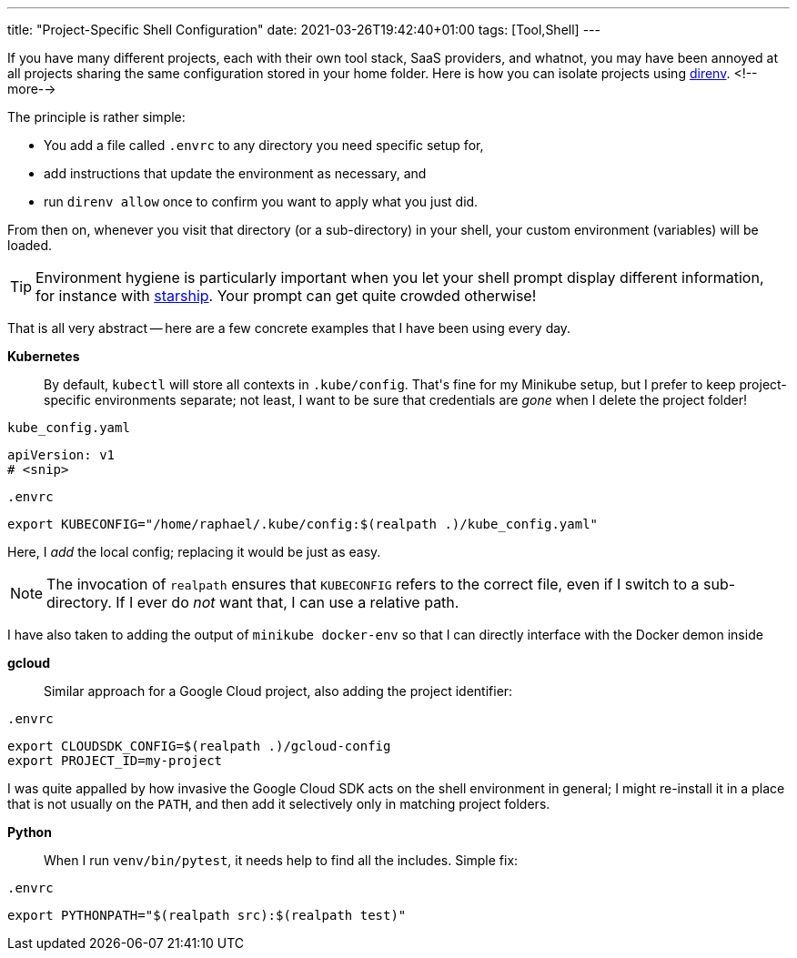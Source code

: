 ---
title: "Project-Specific Shell Configuration"
date: 2021-03-26T19:42:40+01:00
tags: [Tool,Shell]
---

If you have many different projects, each with their own tool stack, SaaS providers, and whatnot,
you may have been annoyed at all projects sharing the same configuration stored in your home folder.
Here is how you can isolate projects using link:https://github.com/direnv/direnv[direnv].
<!--more-->

The principle is rather simple:

- You add a file called `+.envrc+` to any directory you need specific setup for,
- add instructions that update the environment as necessary, and
- run `direnv allow` once to confirm you want to apply what you just did.

From then on, whenever you visit that directory (or a sub-directory) in your shell,
your custom environment (variables) will be loaded.

[TIP]
====
Environment hygiene is particularly important when you let your shell prompt display different information,
for instance with link:https://github.com/starship/starship[starship].
Your prompt can get quite crowded otherwise!
====

That is all very abstract --
here are a few concrete examples that I have been using every day.


**Kubernetes**::
By default, `+kubectl+` will store all contexts in `+.kube/config+`.
That\'s fine for my Minikube setup, but I prefer to keep project-specific environments separate;
not least, I want to be sure that credentials are _gone_ when I delete the project folder!

.`+kube_config.yaml+`
[source,yaml]
----
apiVersion: v1
# <snip>
----

.`+.envrc+`
[source,bash]
----
export KUBECONFIG="/home/raphael/.kube/config:$(realpath .)/kube_config.yaml"
----

Here, I _add_ the local config; replacing it would be just as easy.

[NOTE]
====
The invocation of `+realpath+` ensures that `+KUBECONFIG+` refers to the correct file,
even if I switch to a sub-directory.
If I ever do _not_ want that, I can use a relative path.
====

I have also taken to adding the output of `+minikube docker-env+` so that I can directly interface with the Docker demon inside


**gcloud**::
Similar approach for a Google Cloud project, also adding the project identifier:

.`+.envrc+`
[source,bash]
----
export CLOUDSDK_CONFIG=$(realpath .)/gcloud-config
export PROJECT_ID=my-project
----

I was quite appalled by how invasive the Google Cloud SDK acts on the shell environment in general;
I might re-install it in a place that is not usually on the `+PATH+`, and
then add it selectively only in matching project folders.


**Python**::
When I run `+venv/bin/pytest+`, it needs help to find all the includes.
Simple fix:

.`+.envrc+`
[source,bash]
----
export PYTHONPATH="$(realpath src):$(realpath test)"
----
